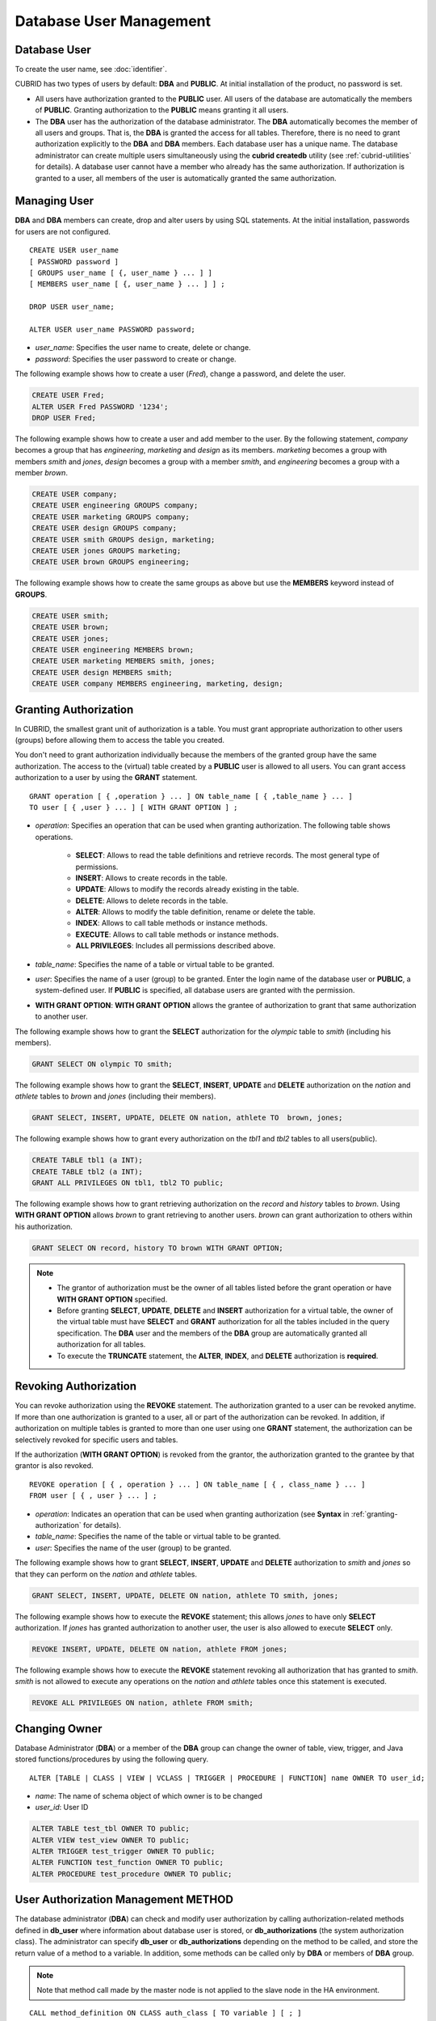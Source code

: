 ************************
Database User Management
************************

Database User
=============

To create the user name, see :doc:`identifier`.

CUBRID has two types of users by default: **DBA** and **PUBLIC**. At initial installation of the product, no password is set.

*   All users have authorization granted to the **PUBLIC** user. All users of the database are automatically the members of **PUBLIC**. Granting authorization to the **PUBLIC** means granting it all users.

*   The **DBA** user has the authorization of the database administrator. The **DBA** automatically becomes the member of all users and groups. That is, the **DBA** is granted the access for all tables. Therefore, there is no need to grant authorization explicitly to the **DBA** and **DBA** members. Each database user has a unique name. The database administrator can create multiple users simultaneously using the **cubrid createdb** utility (see :ref:`cubrid-utilities` for details). A database user cannot have a member who already has the same authorization. If authorization is granted to a user, all members of the user is automatically granted the same authorization.

.. _create-user:

Managing User
=============

**DBA** and **DBA** members can create, drop and alter users by using SQL statements. At the initial installation, passwords for users are not configured. ::

    CREATE USER user_name
    [ PASSWORD password ]
    [ GROUPS user_name [ {, user_name } ... ] ]
    [ MEMBERS user_name [ {, user_name } ... ] ] ;
    
    DROP USER user_name;
    
    ALTER USER user_name PASSWORD password;

*   *user_name*: Specifies the user name to create, delete or change.
*   *password*: Specifies the user password to create or change.

The following example shows how to create a user (*Fred*), change a password, and delete the user.

.. code-block:: sql

    CREATE USER Fred;
    ALTER USER Fred PASSWORD '1234';
    DROP USER Fred;

The following example shows how to create a user and add member to the user. By the following statement, *company* becomes a group that has *engineering*, *marketing* and *design* as its members. *marketing* becomes a group with members *smith* and *jones*, *design* becomes a group with a member *smith*, and *engineering* becomes a group with a member *brown*.

.. code-block:: sql

    CREATE USER company;
    CREATE USER engineering GROUPS company;
    CREATE USER marketing GROUPS company;
    CREATE USER design GROUPS company;
    CREATE USER smith GROUPS design, marketing;
    CREATE USER jones GROUPS marketing;  
    CREATE USER brown GROUPS engineering;

The following example shows how to create the same groups as above but use the **MEMBERS** keyword instead of **GROUPS**.

.. code-block:: sql

    CREATE USER smith;
    CREATE USER brown;
    CREATE USER jones;
    CREATE USER engineering MEMBERS brown;
    CREATE USER marketing MEMBERS smith, jones;
    CREATE USER design MEMBERS smith;
    CREATE USER company MEMBERS engineering, marketing, design;

.. _granting-authorization:

Granting Authorization
======================

In CUBRID, the smallest grant unit of authorization is a table. You must grant appropriate authorization to other users (groups) before allowing them to access the table you created.

You don't need to grant authorization individually because the members of the granted group have the same authorization. The access to the (virtual) table created by a **PUBLIC** user is allowed to all users. You can grant access authorization to a user by using the **GRANT** statement. ::

    GRANT operation [ { ,operation } ... ] ON table_name [ { ,table_name } ... ]
    TO user [ { ,user } ... ] [ WITH GRANT OPTION ] ; 

* *operation*: Specifies an operation that can be used when granting authorization. The following table shows operations.

    *   **SELECT**: Allows to read the table definitions and retrieve records. The most general type of permissions.
    *   **INSERT**: Allows to create records in the table.
    *   **UPDATE**: Allows to modify the records already existing in the table.
    *   **DELETE**: Allows to delete records in the table.
    *   **ALTER**: Allows to modify the table definition, rename or delete the table.
    *   **INDEX**: Allows to call table methods or instance methods.
    *   **EXECUTE**: Allows to call table methods or instance methods.
    *   **ALL PRIVILEGES**: Includes all permissions described above.

* *table_name*: Specifies the name of a table or virtual table to be granted.
* *user*: Specifies the name of a user (group) to be granted. Enter the login name of the database user or **PUBLIC**, a system-defined user. If **PUBLIC** is specified, all database users are granted with the permission.
* **WITH GRANT OPTION**: **WITH GRANT OPTION** allows the grantee of authorization to grant that same authorization to another user.

The following example shows how to grant the **SELECT** authorization for the *olympic* table to *smith* (including his members).

.. code-block:: sql

    GRANT SELECT ON olympic TO smith;

The following example shows how to grant the **SELECT**, **INSERT**, **UPDATE** and **DELETE** authorization on the *nation* and *athlete* tables to *brown* and *jones* (including their members).

.. code-block:: sql

    GRANT SELECT, INSERT, UPDATE, DELETE ON nation, athlete TO  brown, jones;

The following example shows how to grant every authorization on the *tbl1* and *tbl2* tables to all users(public).

.. code-block:: sql

    CREATE TABLE tbl1 (a INT);
    CREATE TABLE tbl2 (a INT);
    GRANT ALL PRIVILEGES ON tbl1, tbl2 TO public;

The following example shows how to grant retrieving authorization on the *record* and *history* tables to *brown*. Using **WITH GRANT OPTION** allows *brown* to grant retrieving to another users. *brown* can grant authorization to others within his authorization.

.. code-block:: sql

    GRANT SELECT ON record, history TO brown WITH GRANT OPTION;

.. note:: \

    *   The grantor of authorization must be the owner of all tables listed before the grant operation or have **WITH GRANT OPTION** specified.
    *   Before granting **SELECT**, **UPDATE**, **DELETE** and **INSERT** authorization for a virtual table, the owner of the virtual table must have **SELECT** and **GRANT** authorization for all the tables included in the query specification. The **DBA** user and the members of the **DBA** group are automatically granted all authorization for all tables.
    *   To execute the **TRUNCATE** statement, the **ALTER**, **INDEX**, and **DELETE** authorization is **required**.

Revoking Authorization
======================

You can revoke authorization using the **REVOKE** statement. The authorization granted to a user can be revoked anytime. If more than one authorization is granted to a user, all or part of the authorization can be revoked. In addition, if authorization on multiple tables is granted to more than one user using one **GRANT** statement, the authorization can be selectively revoked for specific users and tables.

If the authorization (**WITH GRANT OPTION**) is revoked from the grantor, the authorization granted to the grantee by that grantor is also revoked. ::

    REVOKE operation [ { , operation } ... ] ON table_name [ { , class_name } ... ]
    FROM user [ { , user } ... ] ;

*   *operation*: Indicates an operation that can be used when granting authorization (see **Syntax** in :ref:`granting-authorization` for details).
*   *table_name*: Specifies the name of the table or virtual table to be granted.
*   *user*: Specifies the name of the user (group) to be granted.

The following example shows how to grant **SELECT**, **INSERT**, **UPDATE** and **DELETE** authorization to *smith* and *jones* so that they can perform on the *nation* and *athlete* tables.

.. code-block:: sql

    GRANT SELECT, INSERT, UPDATE, DELETE ON nation, athlete TO smith, jones;

The following example shows how to execute the **REVOKE** statement; this allows *jones* to have only **SELECT** authorization. If *jones* has granted authorization to another user, the user is also allowed to execute **SELECT** only.

.. code-block:: sql

    REVOKE INSERT, UPDATE, DELETE ON nation, athlete FROM jones;

The following example shows how to execute the **REVOKE** statement revoking all authorization that has granted to *smith*. *smith* is not allowed to execute any operations on the *nation* and *athlete* tables once this statement is executed.

.. code-block:: sql

    REVOKE ALL PRIVILEGES ON nation, athlete FROM smith;

.. _change-owner:

Changing Owner
==============

Database Administrator (**DBA**) or a member of the **DBA** group can change the owner of table, view, trigger, and Java stored functions/procedures by using the following query. ::

    ALTER [TABLE | CLASS | VIEW | VCLASS | TRIGGER | PROCEDURE | FUNCTION] name OWNER TO user_id;

*   *name*: The name of schema object of which owner is to be changed
*   *user_id*: User ID

.. code-block:: sql

    ALTER TABLE test_tbl OWNER TO public;
    ALTER VIEW test_view OWNER TO public;
    ALTER TRIGGER test_trigger OWNER TO public;
    ALTER FUNCTION test_function OWNER TO public;
    ALTER PROCEDURE test_procedure OWNER TO public;

.. _authorization-method:

User Authorization Management METHOD
====================================

The database administrator (**DBA**) can check and modify user authorization by calling authorization-related methods defined in **db_user** where information about database user is stored, or **db_authorizations** (the system authorization class). The administrator can specify **db_user** or **db_authorizations** depending on the method to be called, and store the return value of a method to a variable. In addition, some methods can be called only by **DBA** or members of **DBA** group.

.. note:: Note that method call made by the master node is not applied to the slave node in the HA environment.

::

    CALL method_definition ON CLASS auth_class [ TO variable ] [ ; ]
    CALL method_definition ON variable [ ; ]

**login( ) method**

As a class method of **db_user** class, this method is used to change the users who are currently connected to the database. The name and password of a new user to connect are given as arguments, and they must be string type. If there is no password, a blank character ('') can be used as the argument. **DBA** and **DBA** members can call the **login( )** method without a password.

.. code-block:: sql

    -- Connect as DBA user who has no password
    CALL login ('dba', '') ON CLASS db_user;

    -- Connect as a user_1 whose password is cubrid
    CALL login ('user_1', 'cubrid') ON CLASS db_user;

**add_user( ) method**

As a class method of **db_user** class, this method is used to add a new user. The name and password of a new user to add are given as arguments, and they must be string type. At this time, the new user name should not duplicate any user name already registered in a database. The **add_user( )** can be called only by **DBA** or members of **DBA** group.

.. code-block:: sql

    -- Add user_2 who has no password
    CALL add_user ('user_3', '') ON CLASS db_user;

    -- Add user_3 who has no password, and store the return value of a method into an admin variable
    CALL add_user ('user_2', '') ON CLASS db_user to admin;

**drop_user( ) method**

As a class method of **db_user** class, this method is used to drop an existing user. Only the user name to be dropped is given as an argument, and it must be a string type. However, the owner of a class cannot be dropped thus **DBA** needs to specify a new owner of the class before dropping the user. The **drop_user( )** method can be also called only by **DBA** or members of **DBA**.

.. code-block:: sql

    -- Delete user_2
    CALL drop_user ('user_2') ON CLASS db_user;

**find_user( ) method**

As a class method of **db_user** class, this method is used to find a user who is given as an argument. The name of a user to be found is given as an argument, and the return value of the method is stored into a variable that follows 'to'. The stored value can be used in a next query execution.

.. code-block:: sql

    -- Find user_2 and store it into a variable called 'admin'
    CALL find_user ('user_2') ON CLASS db_user to admin;

**set_password( ) method**

This method is an instance method that can call each user instance, and it is used to change a user's password. The new password of a specified user is given as an argument. General users other than **DBA** and **DBA** group members can only change their own passwords.

.. code-block:: sql

    -- Add user_4 and store it into a variable called user_common
    CALL add_user ('user_4','') ON CLASS db_user to user_common;

    -- Change the password of user_4 to 'abcdef'
    CALL set_password('abcdef') on user_common;

**change_owner() method**

As a class method of **db_authorizations** class, this method is used to change the owner of a class. The name of a class for which you want to change the owner, and the name of a new owner are given as arguments. At this time, the class and owner that are specified as an argument must exist in a database. Otherwise, an error occurs. **change_owner( )** can be called only by **DBA** or members of **DBA** group. The **ALTER ... OWNER** query has the same role as the method. See :ref:`change-owner`.

.. code-block:: sql

    -- Change the owner of table_1 to user_4
    CALL change_owner ('table_1', 'user_4') ON CLASS db_authorizations;

The following example shows a **CALL** statement that calls the find_user method defined in the system table **db_user**. It is called to determine whether the database user entered as the **find_user** exists. The first statement calls the table method defined in the **db_user** class. The name (**db_user** in this case) is stored in x if the user is registered in the database. Otherwise, **NULL** is stored.

The second statement outputs the value stored in the variable x. In this query statement, the **DB_ROOT** is a system class that can have only one record. It can be used to output the value of sys_date or other registered variables. For this purpose, the **DB_ROOT** can be replaced by another table having only one record.

.. code-block:: sql

    CALL find_user('dba') ON CLASS db_user to x;
    
::

    Result
    ======================
    db_user
     
.. code-block:: sql

    SELECT x FROM db_root;
    
::

    x
    ======================
    db_user

With **find_user**, you can determine if the user exists in the database depending on whether the return value is **NULL** or not.
